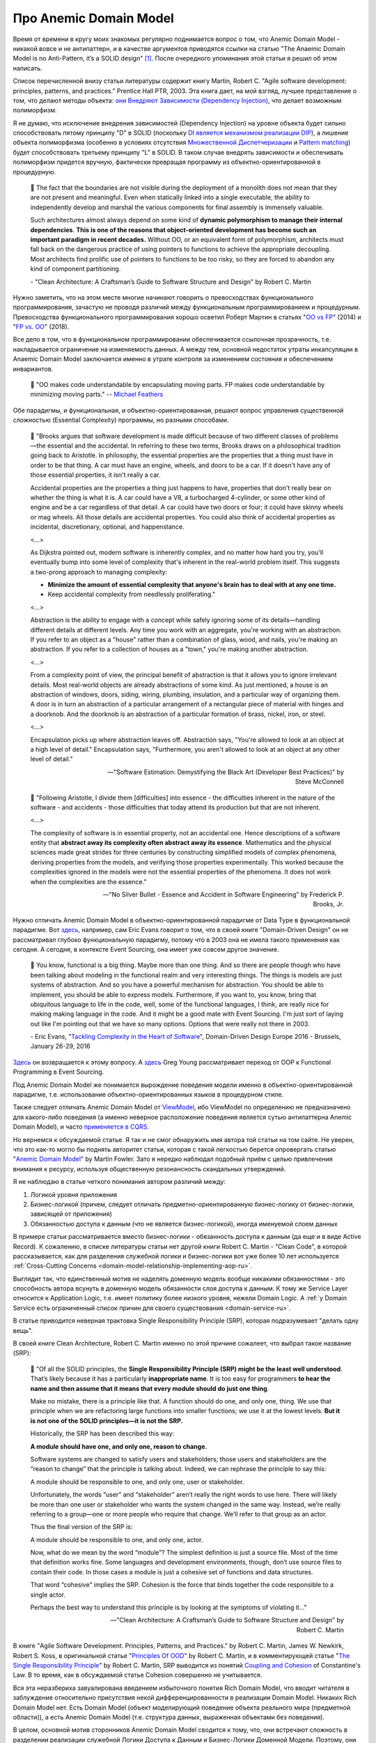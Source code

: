 
Про Anemic Domain Model
=======================

.. post:: Jan 04, 2018
   :language: ru
   :tags: ORM, DataMapper, DB, SQL, Model, DDD, Repository
   :category:
   :author: Ivan Zakrevsky


Время от времени в кругу моих знакомых регулярно поднимается вопрос о том, что Anemic Domain Model - никакой вовсе и не антипаттерн, и в качестве аргументов приводятся ссылки на статью "The Anaemic Domain Model is no Anti-Pattern, it’s a SOLID design" [#fnadminapen]_.
После очередного упоминания этой статьи я решил об этом написать.

Список перечисленной внизу статьи литературы содержит книгу Martin, Robert C. "Agile software development: principles, patterns, and practices." Prentice Hall PTR, 2003. Эта книга дает, на мой взгляд, лучшее представление о том, что делают методы объекта: `они Внедряют Зависимости (Dependency Injection) <https://youtu.be/TMuno5RZNeE?t=33m30s>`__, что делает возможным полиморфизм.

Я не думаю, что исключение внедрения зависимостей (Dependency Injection) на уровне объекта будет сильно способствовать пятому принципу "D" в SOLID (поскольку `DI является механизмом реализации DIP <https://sergeyteplyakov.blogspot.com/2014/11/di-vs-dip-vs-ioc.html>`__), а лишение объекта полиморфизма (особенно в условиях отсутствия `Множественной Диспетчеризации <https://en.wikipedia.org/wiki/Multiple_dispatch>`__ и `Pattern matching <https://en.m.wikipedia.org/wiki/Pattern_matching>`__) будет способствовать третьему принципу "L" в SOLID.
В таком случае внедрять зависимости и обеспечивать полиморфизм придется вручную, фактически превращая программу из объектно-ориентированной в процедурную.

    📝 The fact that the boundaries are not visible during the deployment of a monolith does not mean that they are not present and meaningful.
    Even when statically linked into a single executable, the ability to independently develop and marshal the various components for final assembly is immensely valuable.

    Such architectures almost always depend on some kind of **dynamic polymorphism to manage their internal dependencies**.
    **This is one of the reasons that object-oriented development has become such an important paradigm in recent decades.**
    Without OO, or an equivalent form of polymorphism, architects must fall back on the dangerous practice of using pointers to functions to achieve the appropriate decoupling.
    Most architects find prolific use of pointers to functions to be too risky, so they are forced to abandon any kind of component partitioning.

    \- "Clean Architecture: A Craftsman’s Guide to Software Structure and Design" by Robert C. Martin

Нужно заметить, что на этом месте многие начинают говорить о превосходствах функционального программирования, зачастую не проводя различий между функциональным программированием и процедурным.
Превосходства функционального программирования хорошо осветил Роберт Мартин в статьях "`OO vs FP <http://blog.cleancoder.com/uncle-bob/2014/11/24/FPvsOO.html>`__" (2014) и "`FP vs. OO <https://blog.cleancoder.com/uncle-bob/2018/04/13/FPvsOO.html>`__" (2018).

Все дело в том, что в функциональном программировании обеспечивается ссылочная прозрачность, т.е. накладывается ограничение на изменяемость данных.
А между тем, основной недостаток утраты инкапсуляции в Anaemic Domain Model заключается именно в утрате контроля за изменением состояния и обеспечением инвариантов.

    📝 "OO makes code understandable by encapsulating moving parts. FP makes code understandable by minimizing moving parts."
    -- `Michael Feathers <https://twitter.com/mfeathers/status/29581296216>`__

Обе парадигмы, и функциональная, и объектно-ориентированная, решают вопрос управления существенной сложностью (Essential Complexity) программы, но разными способами.

    📝 "Brooks argues that software development is made difficult because of two different classes of problems—the essential and the accidental. In referring to these two terms, Brooks draws on a philosophical tradition going back to Aristotle. In philosophy, the essential properties are the properties that a thing must have in order to be that thing. A car must have an engine, wheels, and doors to be a car. If it doesn't have any of those essential properties, it isn't really a car.

    Accidental properties are the properties a thing just happens to have, properties that don't really bear on whether the thing is what it is. A car could have a V8, a turbocharged 4-cylinder, or some other kind of engine and be a car regardless of that detail. A car could have two doors or four; it could have skinny wheels or mag wheels. All those details are accidental properties. You could also think of accidental properties as incidental, discretionary, optional, and happenstance.

    <...>

    As Dijkstra pointed out, modern software is inherently complex, and no matter how hard you try, you'll eventually bump into some level of complexity that's inherent in the real-world problem itself. This suggests a two-prong approach to managing complexity:

    - **Minimize the amount of essential complexity that anyone's brain has to deal with at any one time.**
    - Keep accidental complexity from needlessly proliferating."

    <...>

    Abstraction is the ability to engage with a concept while safely ignoring some of its details—handling different details at different levels. Any time you work with an aggregate, you're working with an abstraction. If you refer to an object as a "house" rather than a combination of glass, wood, and nails, you're making an abstraction. If you refer to a collection of houses as a "town," you're making another abstraction.

    <...>

    From a complexity point of view, the principal benefit of abstraction is that it allows you to ignore irrelevant details. Most real-world objects are already abstractions of some kind. As just mentioned, a house is an abstraction of windows, doors, siding, wiring, plumbing, insulation, and a particular way of organizing them. A door is in turn an abstraction of a particular arrangement of a rectangular piece of material with hinges and a doorknob. And the doorknob is an abstraction of a particular formation of brass, nickel, iron, or steel.

    <...>

    Encapsulation picks up where abstraction leaves off. Abstraction says, "You're allowed to look at an object at a high level of detail." Encapsulation says, "Furthermore, you aren't allowed to look at an object at any other level of detail."

    -- "Software Estimation: Demystifying the Black Art (Developer Best Practices)" by Steve McConnell

..

    📝 "Following Aristotle, I divide them [difficulties] into essence - the difficulties inherent in the nature of the software - and accidents - those difficulties that today attend its production but that are not inherent.

    <...>

    The complexity of software is in essential property, not an accidental one.
    Hence descriptions of a software entity that **abstract away its complexity often abstract away its essence**.
    Mathematics and the physical sciences made great strides for three centuries by constructing simplified models of complex phenomena, deriving properties from the models, and verifying those properties experimentally.
    This worked because the complexities ignored in the models were not the essential properties of the phenomena.
    It does not work when the complexities are the essence."

    -- "No Silver Bullet - Essence and Accident in Software Engineering" by Frederick P. Brooks, Jr.

Нужно отличать Anemic Domain Model в объектно-ориентированной парадигме от Data Type в функциональной парадигме.
Вот `здесь <https://youtu.be/dnUFEg68ESM?t=3085>`_, например, сам Eric Evans говорит о том, что в своей книге "Domain-Driven Design" он не рассматривал глубоко функциональную парадигму, потому что в 2003 она не имела такого применения как сегодня.
А сегодня, в контексте Event Sourcing, она имеет уже совсем другое значение.

    📝 You know, functional is a big thing.
    Maybe more than one thing.
    And so there are people though who have been talking about modeling in the functional realm and very interesting things.
    The things is models are just systems of abstraction.
    And so you have a powerful mechanism for abstraction.
    You should be able to implement, you should be able to express models.
    Furthermore, if you want to, you know, bring that ubiquitous language to life in the code, well, some of the functional languages, I think, are really nice for making making language in the code.
    And it might be a good mate with Event Sourcing.
    I'm just sort of laying out like I'm pointing out that we have so many options.
    Options that were really not there in 2003.

    \- Eric Evans, "`Tackling Complexity in the Heart of Software <https://youtu.be/dnUFEg68ESM?t=3085>`__", Domain-Driven Design Europe 2016 - Brussels, January 26-29, 2016

`Здесь <https://www.infoq.com/interviews/Technology-Influences-DDD/>`__ он возвращается к этому вопросу.
А `здесь <https://vimeo.com/131636650>`__ Greg Young рассматривает переход от OOP к Functional Programming в Event Sourcing.

Под Anemic Domain Model же понимается вырождение поведения модели именно в объектно-ориентированной парадигме, т.е. использование объектно-ориентированных языков в процедурном стиле.

Также следует отличать Anemic Domain Model от `ViewModel <https://docs.microsoft.com/en-us/dotnet/architecture/microservices/microservice-ddd-cqrs-patterns/ddd-oriented-microservice#layers-in-ddd-microservices>`__, ибо ViewModel по определению не предназначено для какого-либо поведения (а именно неверное расположение поведения является сутью антипаттерна Anemic Domain Model), и часто `применяется в CQRS <https://docs.microsoft.com/en-us/dotnet/architecture/microservices/microservice-ddd-cqrs-patterns/cqrs-microservice-reads>`__.

Но вернемся к обсуждаемой статье.
Я так и не смог обнаружить имя автора той статьи на том сайте.
Не уверен, что это как-то могло бы поднять авторитет статьи, которая с такой легкостью берется опровергать статью "`Anemic Domain Model <https://www.martinfowler.com/bliki/AnemicDomainModel.html>`__" by Martin Fowler.
Зато я нередко наблюдал подобный приём с целью привлечения внимания к ресурсу, используя общественную резонансность скандальных утверждений.

Я не наблюдаю в статье четкого понимания автором различий между:

#. Логикой уровня приложения
#. Бизнес-логикой (причем, следует отличать предметно-ориентированную бизнес-логику от бизнес-логики, зависящей от приложения)
#. Обязанностью доступа к данным (что не является бизнес-логикой), иногда именуемой слоем данных

В примере статьи рассматривается вместо бизнес-логики - обязанность доступа к данным (да еще и в виде Active Record).
К сожалению, в списке литературы статьи нет другой книги Robert C. Martin - "Clean Code", в которой рассказывается, как для разделения служебной логики и бизнес-логики вот уже более 10 лет используется :ref:`Cross-Cutting Concerns <domain-model-relationship-implementing-aop-ru>`.

Выглядит так, что единственный мотив не наделять доменную модель вообще никакими обязанностями - это способность автора всунуть в доменную модель обязанности слоя доступа к данным.
К тому же Service Layer относится к Application Logic, т.е. имеет политику более низкого уровня, нежели Domain Logic.
А :ref:`у Domain Service есть ограниченный список причин для своего существования <domain-service-ru>`.

В статье приводится неверная трактовка Single Responsibility Principle (SRP), которая подразумевает "делать одну вещь".

В своей книге Clean Architecture, Robert C. Martin именно по этой причине сожалеет, что выбрал такое название (SRP):

    📝 "Of all the SOLID principles, the **Single Responsibility Principle (SRP) might be the least well understood**. That’s likely because it has a particularly **inappropriate name**.
    It is too easy for programmers **to hear the name and then assume that it means that every module should do just one thing**.

    Make no mistake, there is a principle like that. A function should do one, and only one, thing. We use that principle when we are refactoring large functions into smaller functions; we use it at the lowest levels. **But it is not one of the SOLID principles—it is not the SRP.**

    Historically, the SRP has been described this way:

    **A module should have one, and only one, reason to change.**

    Software systems are changed to satisfy users and stakeholders; those users and stakeholders are the “reason to change” that the principle is talking about. Indeed, we can rephrase the principle to say this:

    A module should be responsible to one, and only one, user or stakeholder.

    Unfortunately, the words “user” and “stakeholder” aren’t really the right words to use here. There will likely be more than one user or stakeholder who wants the system changed in the same way. Instead, we’re really referring to a group—one or more people who require that change. We’ll refer to that group as an actor.

    Thus the final version of the SRP is:

    A module should be responsible to one, and only one, actor.

    Now, what do we mean by the word “module”? The simplest definition is just a source file. Most of the time that definition works fine. Some languages and development environments, though, don’t use source files to contain their code. In those cases a module is just a cohesive set of functions and data structures.

    That word “cohesive” implies the SRP. Cohesion is the force that binds together the code responsible to a single actor.

    Perhaps the best way to understand this principle is by looking at the symptoms of violating it..."

    -- "Clean Architecture: A Craftsman’s Guide to Software Structure and Design" by Robert C. Martin

В книге "Agile Software Development. Principles, Patterns, and Practices." by Robert C. Martin, James W. Newkirk, Robert S. Koss, в оригинальной статье "`Principles Of OOD <http://butunclebob.com/ArticleS.UncleBob.PrinciplesOfOod>`__" by Robert C. Martin, и в комментирующей статье "`The Single Responsibility Principle <http://blog.cleancoder.com/uncle-bob/2014/05/08/SingleReponsibilityPrinciple.html>`__" by Robert C. Martin, SRP выводится из понятий `Coupling and Cohesion <https://wiki.c2.com/?CouplingAndCohesion>`__ of Constantine's Law.
В то время, как в обсуждаемой статье Cohesion совершенно не учитывается.

Вся эта неразбериха завуалирована введением избыточного понятия Rich Domain Model, что вводит читателя в заблуждение относительно присутствия некой дифференцированности в реализации Domain Model.
Никаких Rich Domain Model нет.
Есть Domain Model (объект моделирующий поведение объекта реального мира (предметной области)), а есть Anemic Domain Model (т.е. структура данных, выраженная объектами без поведения).

В целом, основной мотив сторонников Anemic Domain Model сводится к тому, что, они встречают сложность в разделении реализации служебной Логики Доступа к Данным и Бизнес-Логики Доменной Модели.
Поэтому, они предлагают вынести всю Бизнес-Логику из Доменной Модели к служебной логике в Сервисы.
Ну... хорошо... а в Сервисах не нужно разделять логику разного уровня политики?
Получаются те же яйца, только в процедурном стиле.
От перестановки мест слагаемых проблема не решается.

Единственное упрощение, которое можно достигнуть ценой утраты инкапсуляции доменной модели, - это отсутствие потребности в инверсии зависимостей, поскольку сервис уровня приложения, как сервис более низкого уровня политики, может быть осведомлен об интерфейса доменного сервиса, обладающего более высоким уровнем политики.
В то время, как доменная модель (в случае применения Lazy Loading) - не может быть осведомлена об интерфейсах более низкого уровня политики, что вынуждает инвертировать осведомленность.
Но инкапсуляция позволяет управлять Essential Complexity, что имеет гораздо более важное значение, чем Accidental Complexity.

Главный императив разработки ПО заключается в управлении сложностью.
Написание несопровождаемого Spaghetti-code не требует существенных умственных усилий.

    📝 "хочу сказать, что сделать простое иногда во много раз сложнее, чем сложное."

    -- М.Т. Калашников в интервью журналисту газеты «Metro Москва», 2009 год.

..

    📝 "Усложнять - просто, упрощать - сложно".

    -- "Закон Мейера"

Трудности нужно решать, а не замыкаться от них (см. `Психологическая Защита <https://ru.m.wikipedia.org/wiki/%D0%97%D0%B0%D1%89%D0%B8%D1%82%D0%BD%D1%8B%D0%B9_%D0%BC%D0%B5%D1%85%D0%B0%D0%BD%D0%B8%D0%B7%D0%BC>`__).

Мне это напоминает случай, когда Мартину Фаулеру сказали, что гибкое проектирование невозможно, потому что схему базы данных сложно изменить, а значит, ее нужно проектировать заблаговременно.
Мартин Фаулер `ответил <https://youtu.be/VjKYO6DP3fo?t=16m11s>`__, что если схему базы сложно изменить, значит мы должны подумать о том, как можно сделать процесс миграций проще.
Так появился механизм миграций базы данных, который сделал возможной Agile-разработку.

Все что не относится к логике предметной области, - это новая обязанность, которая должна быть вынесена за пределы Domain Model, или, по крайней мере, не рассматриваться как бизнес-логика, если Domain Model реализована в виде паттерна Active Record (как в той статье).

Очень часто можно наблюдать разбухшие модели, которые выполняют очень много несвойственных ее предметной области обязанностей, в т.ч. и уровня приложения (управление транзакциями, проверка привилегий и т.п.).
Domain Model должна моделировать только поведение объекта предметной области (реального мира).
Если Domain Model имеет несколько десятков методов, которые не выражают поведение объекта реального мира, не имеют общего применения, а используются только одним клиентом, то мы должны их разместить либо непосредственно внутри клиента, либо в классе, который обслуживает клиента (для обслуживания клиентов уровня приложения существует Sevice Layer, для обслуживания клиентов уровня предметной области и выравнивания интерфейсов существует паттерн Wrapper).
Более подробно эта тема уже рассматривалась в статье ":doc:`service-layer`".

Еще одной частой причиной порождения Anemic Domain Model является недостаточное использование `Domain Event <https://docs.microsoft.com/en-us/dotnet/architecture/microservices/microservice-ddd-cqrs-patterns/domain-events-design-implementation>`__, либо некорректная его реализация.

Domain Model может быть представлена в виде агрегата, т.е. композиции связанных объектов, что характерно для DDD и NoSQL.
Domain Model может иметь методы, изменяющие ее состояние, но она не должна заботиться о его сохранении в базу данных.
Предположим, что по мере роста информированности в процессе разработки проекта, вы пришли к выводу, что NoSQL-хранилище подходит лучше, чем RDBMS, и решили заменить реализацию класса ответственного за сохранение объекта.
С точки зрения архитектуры, база данных - это IO-устройство, от которого приложение стремится быть независимым.
NoSQL хранилища построены вокруг идеи агрегата, что позволяет, в определенной мере, избавиться от реляционных связей и упростить масштабирование.
Границами транзакции NoSQL-хранилища являются границы агрегата.
Если детали реализации сохранения агрегата скрыты за интерфейсом ответственного за это объекта (обычно это Repository + DataMapper), то такой рефакторинг минимизирует изменение самой Доменной Модели.
В противном случае, программа не имеет независимости от IO-устройства, что нарушает Single Responsibility Principle (что проявляется в виде Code Smell "Shotgun Surgery").

Иногда случается, что Бизнес-Логика Доменной Модели нуждается в доступе к экземпляру связанной Доменной Модели, или даже в доступе к корню другого Агрегата.
Недостаточное понимание способов разделения политики разных уровней (Бизнес-Логики и Логики Доступа к Данным) часто приводит к оправданию Anemic Domain Model.
Между тем, существует целый :ref:`ряд способов решения этой проблемы <domain-model-relationship-ru>`.

Эта тема уже затрагивалась в статьях:

- ":doc:`javascript-and-repository-pattern`"
- ":doc:`service-layer`"
- ":doc:`storm-orm`"

Существует превосходная статья по этому вопросу:

- "`Domain model purity and lazy loading <https://enterprisecraftsmanship.com/posts/domain-model-purity-lazy-loading/>`__" by Vladimir Khorikov

Ключевой признак плохой архитектуры - это ее зависимость от деталей реализации.
Архитектура должна определять реализацию, а не подстраиваться под нее.

Да, бывают случаи, когда целесообразней использовать структуры данных вместо объектов.
Хорошо эту тему раскрывает Robert C. Martin в главе "Chapter 6: Objects and Data Structures :: Data/Object Anti-Symmetry" книги "Clean Code: A Handbook of Agile Software Craftsmanship".
В Википедии это называется `Expression problem <https://en.m.wikipedia.org/wiki/Expression_problem>`__.
Мне попадалась ещё статья на эту тему: "`Что такое expression problem, или о дуализме функционального и объектно-ориентированного программирования <https://ru.hexlet.io/blog/posts/expression-problem>`__" / Дмитрий Дементий.
Но эта тема не имеет никакого отношения к предмету обсуждаемой статьи, которая посвящена тому, как писать процедурные программы в Объектно-Ориентированных языках.

Для меня остается загадкой, как можно реализовать в стиле Anemic Domain Model паттерн `Class Table Inheritance <https://martinfowler.com/eaaCatalog/classTableInheritance.html>`__ для коллекции полиморфных объектов с достаточно богатой бизнес-логикой.
То же самое справедливо и к паттернам `Special Case <https://martinfowler.com/eaaCatalog/specialCase.html>`__ (aka `Introduce Null Object <https://www.refactoring.com/catalog/introduceNullObject.html>`__), `Replace Conditional with Polymorphism <https://www.refactoring.com/catalog/replaceConditionalWithPolymorphism.html>`__, `Replace Type Code With Polymorphism <https://www.refactoring.com/catalog/replaceTypeCodeWithPolymorphism.html>`__ и `Replace Type Code with State/Strategy <https://www.refactoring.com/catalog/replaceTypeCodeWithStateStrategy.html>`__.

Материалы по теме:

- "`What is domain logic? <https://enterprisecraftsmanship.com/posts/what-is-domain-logic/>`__" by Vladimir Khorikov
- "`Domain services vs Application services <https://enterprisecraftsmanship.com/posts/domain-vs-application-services/>`__" by Vladimir Khorikov
- "`Domain model isolation <https://enterprisecraftsmanship.com/posts/domain-model-isolation/>`__" by Vladimir Khorikov
- "`Email uniqueness as an aggregate invariant <https://enterprisecraftsmanship.com/posts/email-uniqueness-as-aggregate-invariant/>`__" by Vladimir Khorikov
- "`How to know if your Domain model is properly isolated? <https://enterprisecraftsmanship.com/posts/how-to-know-if-your-domain-model-is-properly-isolated/>`__" by Vladimir Khorikov
- "`Domain model purity vs. domain model completeness <https://enterprisecraftsmanship.com/posts/domain-model-purity-completeness/>`__" by Vladimir Khorikov
- "`Domain model purity and lazy loading <https://enterprisecraftsmanship.com/posts/domain-model-purity-lazy-loading/>`__" by Vladimir Khorikov
- "`In Defense of Lazy Loading <https://enterprisecraftsmanship.com/posts/defense-lazy-loading>`__" by Vladimir Khorikov
- "`Domain model purity and the current time <https://enterprisecraftsmanship.com/posts/domain-model-purity-current-time/>`__" by Vladimir Khorikov
- "`Immutable architecture <https://enterprisecraftsmanship.com/posts/immutable-architecture/>`__" by Vladimir Khorikov
- "`Link to an aggregate: reference or Id? <https://enterprisecraftsmanship.com/posts/link-to-an-aggregate-reference-or-id/>`__" by Vladimir Khorikov

- "`How to create fully encapsulated Domain Models <https://udidahan.com/2008/02/29/how-to-create-fully-encapsulated-domain-models/>`__" by Udi Dahan

Примеры преобразования Anemic Domain Model в Domain Model:

- `Refactoring from Anemic Domain Model Towards a Rich One <https://github.com/vkhorikov/AnemicDomainModel>`__ by Vladimir Khorikov
- `Refactoring from anemic to rich Domain Model example <https://github.com/kgrzybek/refactoring-from-anemic-to-rich-domain-model-example>`__ by Kamil Grzybek

Видео:

- `Доклад Vladimir Khorikov про Anemic Domain Model <https://youtu.be/cZYezl_2mZk?t=5855>`__

.. В определенной мере, затрагиваемая тема относится и к этой презентации \https://www.destroyallsoftware.com/talks/boundaries .

.. rubric:: Footnotes

.. [#fnadminapen] "The Anaemic Domain Model is no Anti-Pattern, it’s a SOLID design" \https://blog.inf.ed.ac.uk/sapm/2014/02/04/the-anaemic-domain-model-is-no-anti-pattern-its-a-solid-design/ (перевод на русский "Анемичная модель предметной области — не анти-шаблон, а архитектура по принципам SOLID" \https://habrahabr.ru/post/346016/ )
.. [#fnpoeaa] "Patterns of Enterprise Application Architecture" by Martin Fowler, David Rice, Matthew Foemmel, Edward Hieatt, Robert Mee, Randy Stafford

.. update:: May 17, 2021
